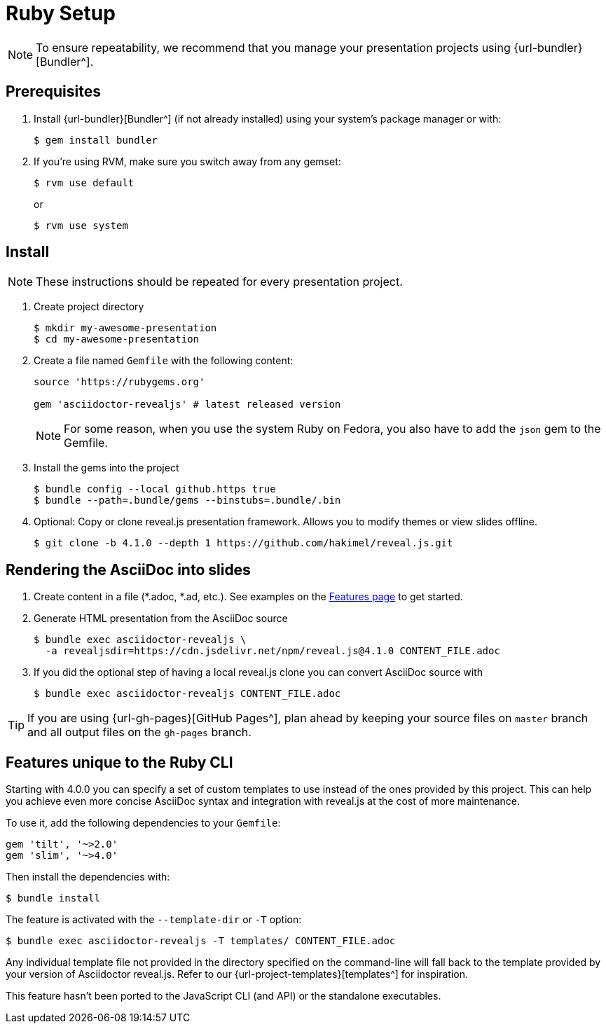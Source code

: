 = Ruby Setup
:navtitle: Ruby

NOTE: To ensure repeatability, we recommend that you manage your presentation projects using {url-bundler}[Bundler^].

== Prerequisites

. Install {url-bundler}[Bundler^] (if not already installed) using your system's package manager or with:

  $ gem install bundler

. If you're using RVM, make sure you switch away from any gemset:

  $ rvm use default
+
or
+
  $ rvm use system

== Install

NOTE: These instructions should be repeated for every presentation project.

. Create project directory

  $ mkdir my-awesome-presentation
  $ cd my-awesome-presentation

. Create a file named `Gemfile` with the following content:
+
[source,ruby]
----
source 'https://rubygems.org'

gem 'asciidoctor-revealjs' # latest released version
----
+
NOTE: For some reason, when you use the system Ruby on Fedora, you also have to add the `json` gem to the Gemfile.
+
. Install the gems into the project

  $ bundle config --local github.https true
  $ bundle --path=.bundle/gems --binstubs=.bundle/.bin

. Optional: Copy or clone reveal.js presentation framework.
Allows you to modify themes or view slides offline.

  $ git clone -b 4.1.0 --depth 1 https://github.com/hakimel/reveal.js.git

== Rendering the AsciiDoc into slides

. Create content in a file (*.adoc, *.ad, etc.).
See examples on the xref:converter:features.adoc[Features page] to get started.

. Generate HTML presentation from the AsciiDoc source

  $ bundle exec asciidoctor-revealjs \
    -a revealjsdir=https://cdn.jsdelivr.net/npm/reveal.js@4.1.0 CONTENT_FILE.adoc

. If you did the optional step of having a local reveal.js clone you can
convert AsciiDoc source with

  $ bundle exec asciidoctor-revealjs CONTENT_FILE.adoc

TIP: If you are using {url-gh-pages}[GitHub Pages^], plan ahead by keeping your source files on `master` branch and all output files on the `gh-pages` branch.

== Features unique to the Ruby CLI

Starting with 4.0.0 you can specify a set of custom templates to use instead of the ones provided by this project.
This can help you achieve even more concise AsciiDoc syntax and integration with reveal.js at the cost of more maintenance.

To use it, add the following dependencies to your `Gemfile`:

  gem 'tilt', '~>2.0'
  gem 'slim', '~>4.0'

Then install the dependencies with:

  $ bundle install

The feature is activated with the `--template-dir` or `-T` option:

  $ bundle exec asciidoctor-revealjs -T templates/ CONTENT_FILE.adoc

Any individual template file not provided in the directory specified on the command-line will fall back to the template provided by your version of Asciidoctor reveal.js.
Refer to our {url-project-templates}[templates^] for inspiration.

This feature hasn't been ported to the JavaScript CLI (and API) or the standalone executables.
